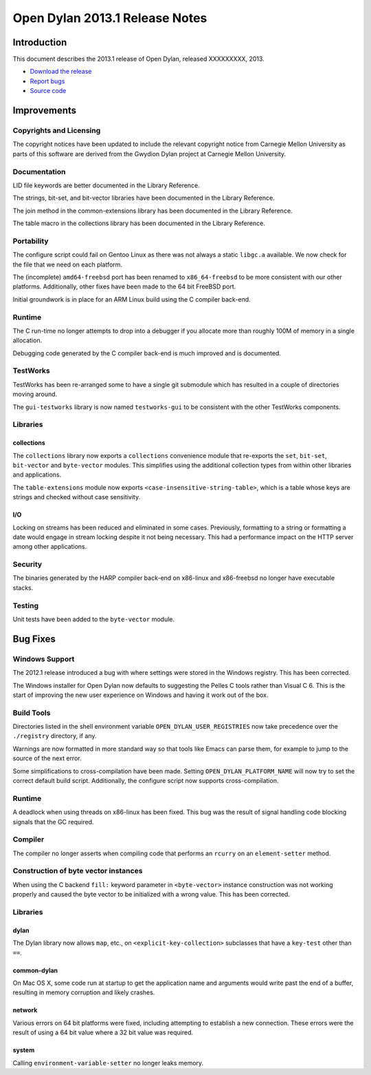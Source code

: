 *******************************
Open Dylan 2013.1 Release Notes
*******************************

Introduction
============

This document describes the 2013.1 release of Open Dylan, released
XXXXXXXXX, 2013.

* `Download the release <http://opendylan.org/download/index.html>`_
* `Report bugs <https://github.com/dylan-lang/opendylan/issues>`_
* `Source code <https://github.com/dylan-lang/opendylan/tree/v2013.1>`_

Improvements
============

Copyrights and Licensing
------------------------

The copyright notices have been updated to include the relevant
copyright notice from Carnegie Mellon University as parts of this
software are derived from the Gwydion Dylan project at Carnegie
Mellon University.

Documentation
-------------

LID file keywords are better documented in the Library Reference.

The strings, bit-set, and bit-vector libraries have been documented in
the Library Reference.

The join method in the common-extensions library has been documented in the
Library Reference.

The table macro in the collections library has been documented in the Library
Reference.

Portability
-----------

The configure script could fail on Gentoo Linux as there was not always
a static ``libgc.a`` available. We now check for the file that we need
on each platform.

The (incomplete) ``amd64-freebsd`` port has been renamed to ``x86_64-freebsd``
to be more consistent with our other platforms. Additionally, other fixes
have been made to the 64 bit FreeBSD port.

Initial groundwork is in place for an ARM Linux build using the C
compiler back-end.

Runtime
-------

The C run-time no longer attempts to drop into a debugger if you allocate
more than roughly 100M of memory in a single allocation.

Debugging code generated by the C compiler back-end is much improved
and is documented.

TestWorks
---------

TestWorks has been re-arranged some to have a single git submodule which
has resulted in a couple of directories moving around.

The ``gui-testworks`` library is now named ``testworks-gui`` to be consistent
with the other TestWorks components.

Libraries
---------

collections
^^^^^^^^^^^

The ``collections`` library now exports a ``collections`` convenience
module that re-exports the ``set``, ``bit-set``, ``bit-vector`` and
``byte-vector`` modules. This simplifies using the additional collection
types from within other libraries and applications.

The ``table-extensions`` module now exports ``<case-insensitive-string-table>``,
which is a table whose keys are strings and checked without case sensitivity.

I/O
^^^

Locking on streams has been reduced and eliminated in some cases. Previously,
formatting to a string or formatting a date would engage in stream locking
despite it not being necessary. This had a performance impact on the HTTP
server among other applications.

Security
--------

The binaries generated by the HARP compiler back-end on x86-linux and
x86-freebsd no longer have executable stacks.

Testing
-------

Unit tests have been added to the ``byte-vector`` module.

Bug Fixes
=========

Windows Support
---------------

The 2012.1 release introduced a bug with where settings were
stored in the Windows registry. This has been corrected.

The Windows installer for Open Dylan now defaults to suggesting the
Pelles C tools rather than Visual C 6. This is the start of improving
the new user experience on Windows and having it work out of the
box.

Build Tools
-----------

Directories listed in the shell environment variable
``OPEN_DYLAN_USER_REGISTRIES`` now take precedence over the
``./registry`` directory, if any.

Warnings are now formatted in more standard way so that tools like
Emacs can parse them, for example to jump to the source of the next
error.

Some simplifications to cross-compilation have been made. Setting
``OPEN_DYLAN_PLATFORM_NAME`` will now try to set the correct
default build script. Additionally, the configure script now
supports cross-compilation.

Runtime
-------

A deadlock when using threads on x86-linux has been fixed. This bug
was the result of signal handling code blocking signals that the
GC required.

Compiler
--------

The compiler no longer asserts when compiling code that performs an
``rcurry`` on an ``element-setter`` method.


Construction of byte vector instances
-------------------------------------

When using the C backend ``fill:`` keyword parameter in ``<byte-vector>``
instance construction was not working properly and caused the byte vector to
be initialized with a wrong value. This has been corrected.

Libraries
---------

dylan
^^^^^

The Dylan library now allows ``map``, etc., on ``<explicit-key-collection>``
subclasses that have a ``key-test`` other than ``==``.

common-dylan
^^^^^^^^^^^^

On Mac OS X, some code run at startup to get the application name and
arguments would write past the end of a buffer, resulting in memory
corruption and likely crashes.

network
^^^^^^^

Various errors on 64 bit platforms were fixed, including attempting
to establish a new connection. These errors were the result of using
a 64 bit value where a 32 bit value was required.

system
^^^^^^

Calling ``environment-variable-setter`` no longer leaks memory.
